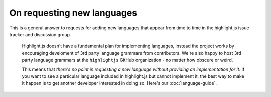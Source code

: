 On requesting new languages
===========================

This is a general answer to requests for adding new languages that appear from
time to time in the highlight.js issue tracker and discussion group.

    Highlight.js doesn't have a fundamental plan for implementing languages,
    instead the project works by encouraging develoment of 3rd party language
    grammars from contributors.  We're also happy to host 3rd party language
    grammars at the ``highlightjs`` GitHub organization - no matter how obscure
    or weird.

    This means that *there's no point in requesting a new language without
    providing an implementation for it*. If you want to see a particular language
    included in highlight.js but cannot implement it, the best way to make it
    happen is to get another developer interested in doing so. Here's our
    :doc:`language-guide`.
